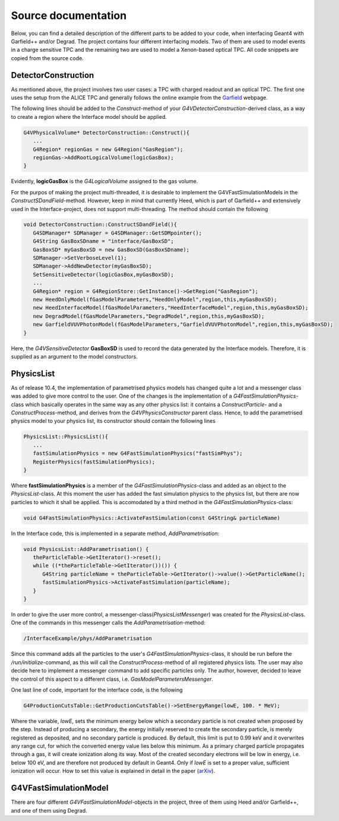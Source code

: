 Source documentation
====================

Below, you can find a detailed description of the different parts to be added to your code, when interfacing Geant4 with Garfield++ and/or Degrad. The project contains four different interfacing models. Two of them are used to model events in a charge sensitive TPC and the remaining two are used to model a Xenon-based optical TPC. All code snippets are copied from the source code.

DetectorConstruction
-----------------------------

As mentioned above, the project involves two user cases: a TPC with charged readout and an optical TPC. The first one uses the setup from the ALICE TPC and generally follows the online example from the Garfield_ webpage. 

.. _Garfield: http://garfieldpp.web.cern.ch/garfieldpp/examples/alicetpc/

The following lines should be added to the *Construct*-method of your *G4VDetectorConstruction*-derived class, as a way to create a region where the Interface model should be applied.

.. code-block:: cpp

   G4VPhysicalVolume* DetectorConstruction::Construct(){
      ...
      G4Region* regionGas = new G4Region("GasRegion");
      regionGas->AddRootLogicalVolume(logicGasBox);
   }
   
Evidently, **logicGasBox** is the *G4LogicalVolume* assigned to the gas volume.

For the purpos of making the project multi-threaded, it is desirable to implement the G4VFastSimulationModels in the *ConstructSDandField*-method. However, keep in mind that currently Heed, which is part of Garfield++ and extensively used in the Interface-project, does not support multi-threading. The method should contain the following

.. code-block:: cpp

   void DetectorConstruction::ConstructSDandField(){
      G4SDManager* SDManager = G4SDManager::GetSDMpointer();
      G4String GasBoxSDname = "interface/GasBoxSD";
      GasBoxSD* myGasBoxSD = new GasBoxSD(GasBoxSDname);
      SDManager->SetVerboseLevel(1);
      SDManager->AddNewDetector(myGasBoxSD);
      SetSensitiveDetector(logicGasBox,myGasBoxSD);
      ...
      G4Region* region = G4RegionStore::GetInstance()->GetRegion("GasRegion");
      new HeedOnlyModel(fGasModelParameters,"HeedOnlyModel",region,this,myGasBoxSD);
      new HeedInterfaceModel(fGasModelParameters,"HeedInterfaceModel",region,this,myGasBoxSD);
      new DegradModel(fGasModelParameters,"DegradModel",region,this,myGasBoxSD);
      new GarfieldVUVPhotonModel(fGasModelParameters,"GarfieldVUVPhotonModel",region,this,myGasBoxSD);
   }
   
Here, the *G4VSensitiveDetector* **GasBoxSD** is used to record the data generated by the Interface models. Therefore, it is supplied as an argument to the model constructors.

PhysicsList
-----------------

As of release 10.4, the implementation of parametrised physics models has changed quite a lot and a messenger class was added to give more control to the user. One of the changes is the implementation of a *G4FastSimulationPhysics*-class which basically operates in the same way as any other physics list: it contains a *ConstructParticle*- and a *ConstructProcess*-method, and derives from the *G4VPhysicsConstructor* parent class. Hence, to add the parametrised physics model to your physics list, its constructor should contain the following lines

.. code-block:: cpp

   PhysicsList::PhysicsList(){
      ...
      fastSimulationPhysics = new G4FastSimulationPhysics("fastSimPhys");
      RegisterPhysics(fastSimulationPhysics);
   }
   
Where **fastSimulationPhysics** is a member of the *G4FastSimulationPhysics*-class and added as an object to the *PhysicsList*-class. At this moment the user has added the fast simulation physics to the physics list, but there are now particles to which it shall be applied. This is accomodated by a third method in the *G4FastSimulationPhysics*-class:

.. code-block:: cpp

   void G4FastSimulationPhysics::ActivateFastSimulation(const G4String& particleName)
   
In the Interface code, this is implemented in a separate method, *AddParametrisation*:

.. code-block:: cpp

   void PhysicsList::AddParametrisation() {   
      theParticleTable->GetIterator()->reset();
      while ((*theParticleTable->GetIterator())()) {
         G4String particleName = theParticleTable->GetIterator()->value()->GetParticleName();
         fastSimulationPhysics->ActivateFastSimulation(particleName);
      }
   }
   
In order to give the user more control, a messenger-class(*PhysicsListMessenger*) was created for the *PhysicsList*-class. One of the commands in this messenger calls the *AddParametrisation*-method:

.. code-block:: cpp
   
   /InterfaceExample/phys/AddParametrisation
   
Since this command adds all the particles to the user's *G4FastSimulationPhysics*-class, it should be run before the */run/initialize*-command, as this will call the *ConstructProcess*-method of all registered physics lists. The user may also decide here to implement a messenger command to add specific particles only. The author, however, decided to leave the control of this aspect to a different class, i.e. *GasModelParametersMessenger*.

One last line of code, important for the interface code, is the following

.. code-block:: cpp

   G4ProductionCutsTable::GetProductionCutsTable()->SetEnergyRange(lowE, 100. * MeV);

Where the variable, *lowE*, sets the minimum energy below which a secondary particle is not created when proposed by the step. Instead of producing a secondary, the energy initially reserved to create the secondary particle, is merely registered as deposited, and no secondary particle is produced. By default, this limit is put to 0.99 keV and it overwrites any range cut, for which the converted energy value lies below this minimum. As a primary charged particle propagates through a gas, it will create ionization along its way. Most of the created secondary electrons will be low in energy, i.e. below 100 eV, and are therefore not produced by default in Geant4. Only if *lowE* is set to a proper value, sufficient ionization will occur. How to set this value is explained in detail in the paper (arXiv_).

.. _arXiv: https://arxiv.org/abs/1806.05880

G4VFastSimulationModel
------------------------------------

There are four different *G4VFastSimulationModel*-objects in the project, three of them using Heed and/or Garfield++, and one of them using Degrad.
   



   
   


